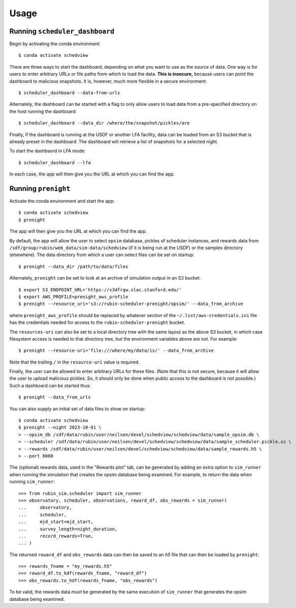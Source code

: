 Usage
=====

Running ``scheduler_dashboard``
-------------------------------

Begin by activating the conda environment::

    $ conda activate schedview

There are three ways to start the dashboard, depending on what you want to use
as the source of data.
One way is for users to enter arbitrary URLs or file paths from which to load
the data. **This is insecure,** because users can point the dashboard to malicious
snapshots. It is, however, much more flexible in a secure environment::

    $ scheduler_dashboard --data-from-urls

Alternately, the dashboard can be started with a flag to only allow users to
load data from a pre-specified directory on the host running the dashboard::

    $ scheduler_dashboard --data_dir /where/the/snapshot/pickles/are

Finally, if the dashboard is running at the USDF or another LFA facility, data can
be loaded from an S3 bucket that is already preset in the dashboard. The dashboard
will retrieve a list of snapshots for a selected night.

To start the dashbaord in LFA mode::

     $ scheduler_dashboard --lfa

In each case, the app will then give you the URL at which you can find the app.

Running ``prenight``
--------------------

Activate the conda environment and start the app:

::

    $ conda activate schedview
    $ prenight

The app will then give you the URL at which you can find the app.

By default, the app will allow the user to select ``opsim`` database, pickles of
scheduler instances, and rewards data from ``/sdf/group/rubin/web_data/sim-data/schedview``
(if it is being run at the USDF) or the samples directory (elsewhere).
The data directory from which a user can select files can be set on startup:

::

    $ prenight --data_dir /path/to/data/files

Alternately, ``prenight`` can be set to look at an archive of simulation
output in an S3 bucket:

::

    $ export S3_ENDPOINT_URL='https://s3dfrgw.slac.stanford.edu/'
    $ export AWS_PROFILE=prenight_aws_profile
    $ prenight --resource_uri='s3://rubin-scheduler-prenight/opsim/' --data_from_archive

where ``prenight_aws_profile`` should be replaced by whatever section of
the ``~/.lsst/aws-credentials.ini`` file has the credentials needed for
access to the ``rubin-scheduler-prenight`` bucket.

The ``resources-uri`` can also be set to a local directory tree with the same
layout as the above S3 bucket, in which case filesystem access is needed to
that directory tree, but the environment variables above are not. For example:

::

    $ prenight --resource-uri='file:///where/my/data/is/' --data_from_archive

Note that the trailing ``/`` in the ``resource-uri`` value is required.

Finally, the user can be allowed to enter arbitrary URLs for these files.
(Note that this is not secure, because it will allow the user to upload
malicious pickles. So, it should only be done when public access to the
dashboard is not possible.) Such a dashboard can be started thus:

::

    $ prenight --data_from_urls

You can also supply an initial set of data files to show on startup:

::

    $ conda activate schedview
    $ prenight --night 2023-10-01 \
    > --opsim_db /sdf/data/rubin/user/neilsen/devel/schedview/schedview/data/sample_opsim.db \
    > --scheduler /sdf/data/rubin/user/neilsen/devel/schedview/schedview/data/sample_scheduler.pickle.xz \
    > --rewards /sdf/data/rubin/user/neilsen/devel/schedview/schedview/data/sample_rewards.h5 \
    > --port 8080

The (optional) rewards data, used in the "Rewards plot" tab, can be generated
by adding an extra option to ``sim_runner`` when running the simulation that
creates the opsim database being examined.
For example, to return the data when running ``sim_runner``:

::

    >>> from rubin_sim.scheduler import sim_runner
    >>> observatory, scheduler, observations, reward_df, obs_rewards = sim_runner(
    ...     observatory,
    ...     scheduler,
    ...     mjd_start=mjd_start,
    ...     survey_length=night_duration,
    ...     record_rewards=True,
    ... )

The returned ``reward_df`` and ``obs_rewards`` data can then be saved to an `h5`
file that can then be loaded by ``prenight``:

::

    >>> rewards_fname = "my_rewards.h5"
    >>> reward_df.to_hdf(rewards_fname, "reward_df")
    >>> obs_rewards.to_hdf(rewards_fname, "obs_rewards")

To be valid, the rewards data *must* be generated by the same execution of
``sim_runner`` that generates the opsim database being examined.
